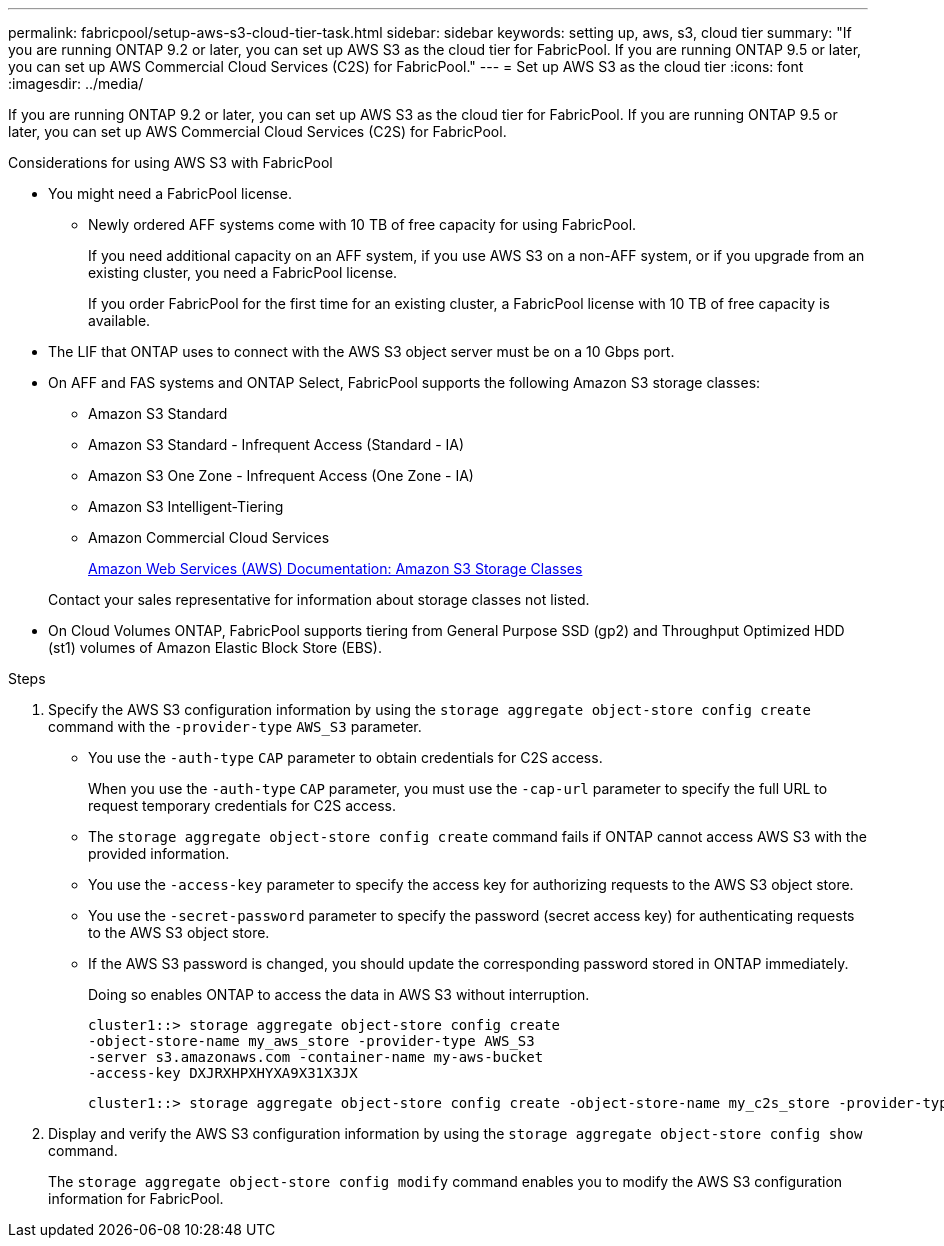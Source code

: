 ---
permalink: fabricpool/setup-aws-s3-cloud-tier-task.html
sidebar: sidebar
keywords: setting up, aws, s3, cloud tier
summary: "If you are running ONTAP 9.2 or later, you can set up AWS S3 as the cloud tier for FabricPool. If you are running ONTAP 9.5 or later, you can set up AWS Commercial Cloud Services (C2S) for FabricPool."
---
= Set up AWS S3 as the cloud tier
:icons: font
:imagesdir: ../media/

[.lead]
If you are running ONTAP 9.2 or later, you can set up AWS S3 as the cloud tier for FabricPool. If you are running ONTAP 9.5 or later, you can set up AWS Commercial Cloud Services (C2S) for FabricPool.

.Considerations for using AWS S3 with FabricPool

* You might need a FabricPool license.
 ** Newly ordered AFF systems come with 10 TB of free capacity for using FabricPool.
+
If you need additional capacity on an AFF system, if you use AWS S3 on a non-AFF system, or if you upgrade from an existing cluster, you need a FabricPool license.
+
If you order FabricPool for the first time for an existing cluster, a FabricPool license with 10 TB of free capacity is available.
* The LIF that ONTAP uses to connect with the AWS S3 object server must be on a 10 Gbps port.
* On AFF and FAS systems and ONTAP Select, FabricPool supports the following Amazon S3 storage classes:
 ** Amazon S3 Standard
 ** Amazon S3 Standard - Infrequent Access (Standard - IA)
 ** Amazon S3 One Zone - Infrequent Access (One Zone - IA)
 ** Amazon S3 Intelligent-Tiering
 ** Amazon Commercial Cloud Services
+
https://aws.amazon.com/s3/storage-classes/[Amazon Web Services (AWS) Documentation: Amazon S3 Storage Classes]

+
Contact your sales representative for information about storage classes not listed.
* On Cloud Volumes ONTAP, FabricPool supports tiering from General Purpose SSD (gp2) and Throughput Optimized HDD (st1) volumes of Amazon Elastic Block Store (EBS).


.Steps

. Specify the AWS S3 configuration information by using the `storage aggregate object-store config create` command with the `-provider-type` `AWS_S3` parameter.
 ** You use the `-auth-type` `CAP` parameter to obtain credentials for C2S access.
+
When you use the `-auth-type` `CAP` parameter, you must use the `-cap-url` parameter to specify the full URL to request temporary credentials for C2S access.

 ** The `storage aggregate object-store config create` command fails if ONTAP cannot access AWS S3 with the provided information.
 ** You use the `-access-key` parameter to specify the access key for authorizing requests to the AWS S3 object store.
 ** You use the `-secret-password` parameter to specify the password (secret access key) for authenticating requests to the AWS S3 object store.
 ** If the AWS S3 password is changed, you should update the corresponding password stored in ONTAP immediately.
+
Doing so enables ONTAP to access the data in AWS S3 without interruption.
+
----
cluster1::> storage aggregate object-store config create
-object-store-name my_aws_store -provider-type AWS_S3
-server s3.amazonaws.com -container-name my-aws-bucket
-access-key DXJRXHPXHYXA9X31X3JX
----
+
----
cluster1::> storage aggregate object-store config create -object-store-name my_c2s_store -provider-type AWS_S3 -auth-type CAP -cap-url https://123.45.67.89/api/v1/credentials?agency=XYZ&mission=TESTACCT&role=S3FULLACCESS -server my-c2s-s3server-fqdn -container my-c2s-s3-bucket
----
. Display and verify the AWS S3 configuration information by using the `storage aggregate object-store config show` command.
+
The `storage aggregate object-store config modify` command enables you to modify the AWS S3 configuration information for FabricPool.

// 2022-8-12, FabricPool reorg updates